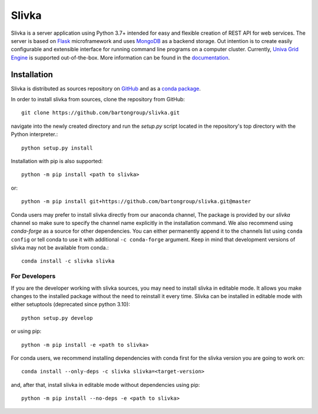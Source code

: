 ======
Slivka
======

|version| |anaconda|

.. |version| image:: https://img.shields.io/badge/version-0.8.3b3-informational

.. |anaconda| image:: https://anaconda.org/slivka/slivka/badges/version.svg
   :target: https://anaconda.org/slivka/slivka

Slivka is a server application using Python 3.7+ intended for easy and flexible
creation of REST API for web services.
The server is based on Flask_ microframework and uses MongoDB_ as a backend storage.
Out intention is to create easily configurable and extensible interface for
running command line programs on a computer cluster.
Currently, `Univa Grid Engine`_ is supported out-of-the-box.
More information can be found in the documentation_.

.. _Flask: https://github.com/pallets/flask
.. _MongoDB: https://www.mongodb.com/
.. _`Univa Grid Engine`: http://www.univa.com/products/
.. _documentation: http://bartongroup.github.io/slivka/


------------
Installation
------------

Slivka is distributed as sources repository on GitHub_ and as a `conda package`_.

.. _GitHub: https://github.com/bartongroup/slivka
.. _conda package: https://anaconda.org/slivka/slivka

In order to install slivka from sources, clone the repository from GitHub::

  git clone https://github.com/bartongroup/slivka.git

navigate into the newly created directory and run the *setup.py* script
located in the repository's top directory with the Python interpreter.::

  python setup.py install

Installation with pip is also supported::

  python -m pip install <path to slivka>

or::

  python -m pip install git+https://github.com/bartongroup/slivka.git@master


Conda users may prefer to install slivka directly from our anaconda channel,
The package is provided by our *slivka* channel so make sure to
specify the channel name explicitly in the installation command.
We also recommend using *conda-forge* as a source for other dependencies.
You can either permanently append it to the channels list using ``conda config``
or tell conda to use it with additional ``-c conda-forge`` argument.
Keep in mind that development versions of slivka may not be available from
conda.::

  conda install -c slivka slivka

For Developers
==============

If you are the developer working with slivka sources, you may need to
install slivka in editable mode. It allows you make changes to the
installed package without the need to reinstall it every time.
Slivka can be installed in editable mode with either setuptools
(deprecated since python 3.10)::

  python setup.py develop

or using pip::

  python -m pip install -e <path to slivka>

For conda users, we recommend installing dependencies with conda first for the
slivka version you are going to work on::

  conda install --only-deps -c slivka slivka=<target-version>

and, after that, install slivka in editable mode without dependencies using pip::

  python -m pip install --no-deps -e <path to slivka>
